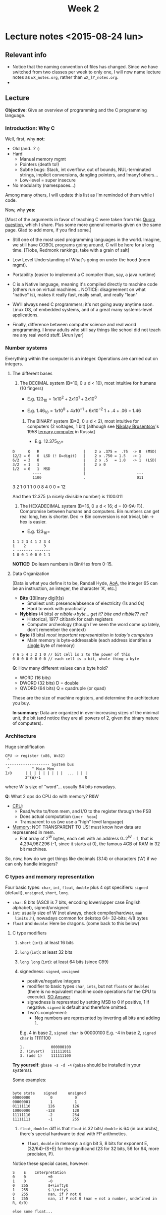 #+TITLE: Week 2

* Lecture notes <2015-08-24 lun>

** Relevant info

 - Notice that the naming convention of files has changed. Since we
   have switched from two classes per week to only one, I will now
   name lecture notes as =wX_notes.org=, rather than
   =wX_lY_notes.org=.
 -

** Lecture

*Objective*: Give an overview of programming and the C programming
language.

*** Introduction: Why C

Well, first, why *not*:

 - Old (and...? :)
 - Hard
   - Manual memory mgmt
   - Pointers (death to!)
   - Subtle bugs: Stack, int overflow, out of bounds, NUL-terminated
     strings, implicit conversions, dangling pointers, and !many!
     others...
   - Low-level = super insecure
 - No modularity (namespaces...)

Among many others, I will update this list as I'm reminded of them
while I code.

Now, why *yes*:

[Most of the arguments in favor of teaching C were taken from this
[[http://qr.ae/RFneW7][Quora question]], which I share. Plus some more general remarks given on
the same page. Glad to add more, if you find some.]

 - Still one of the most used programming languages in the
   world. Imagine, we still have COBOL programs going around, C will
   be here for a long time. [Tiobe, Redmonk rankings, take with a
   grain of salt]

 - Low Level Understanding of What's going on under the hood (mem
   mgmt).

 - Portability (easier to implement a C compiler than, say, a java
   runtime)

 - C is a Native language, meaning it's compiled directly to machine
   code (others run on virtual machines... NOTICE: disagreement on
   what "native" is), makes it really fast, really small, and really
   "lean"

 - We'll always need C programmers; it's not going away anytime soon.
   Linux OS, of embedded systems, and of a great many systems-level
   applications.

 - Finally, difference between computer science and real world
   programming. I know adults who still say things like school did not
   teach me any real world stuff. [Arun Iyer]

*** Number systems

    Everything within the computer is an integer. Operations are
    carried out on integers.

**** The different bases

 1. The DECIMAL system (B=10, 0 \leq d < 10), most intuitive for
    humans (10 fingers)

    - E.g. $123_{10} = 1 x 10^2 + 2 x 10^1 + 3 x 10^0$

    - E.g. $1.46_{10} = 1 x 10^0 + 4 x 10^{-1} + 6 x 10^{-2}$
                             1   +    .4       +     .06 = 1.46

  2. The BINARY system (B=2, 0 \leq d < 2), most intuitive for
     computers (2 voltages, 1 bit) [although see [[https://en.wikipedia.org/wiki/Nikolay_Brusentsov][Nikolay Brusentsov]]'s
     1958 [[https://en.wikipedia.org/wiki/Ternary_computer][ternary computer]] in Russia]

    - E.g. $12.375_{10} =$
#+BEGIN_EXAMPLE
      D      Q   R                    |    2 x .375 =  .75  -> 0  (MSD)
      12/2 = 6   0  LSD (! D=digit)   |    2 x .750 = 1.5   -> 1
      6/2  = 3   0                    |    2 x .5   = 1.0   -> 1  (LSD)
      3/2  = 1   1                    |    2 x 0
      1/2  = 0   1  MSD               |
               ----                   |                       ---
               1100                   .                       011
#+END_EXAMPLE

     3 2 1 0
     1 1 0 0 
     8 4 0 0 = 12

And then 12.375 (a nicely divisible number) is 1100.011

  3. The HEXADECIMAL system (B=16, 0 \leq d < 16; d =
     {0-9A-F}). Compromise between humans and computers. Bin numbers
     can get real long, hex is shorter. Dec -> Bin conversion is not
     trivial, bin -> hex is easier.

         - E.g. $123_{16} =$
#+BEGIN_EXAMPLE
1 1 2 3 4 1 2 3 4
1    2        3
- ------- -------
1 0 0 1 0 0 0 1 1
#+END_EXAMPLE

*NOTICE:* Do learn numbers in Bin/Hex from 0-15.

**** Data Organization
[Data is what you define it to be, Randall Hyde, [[http://www.plantation-productions.com/Webster/www.artofasm.com/index.html][AoA]], the integer 65
can be an instruction, an integer, the character 'A', etc.]

 - *Bits* ([Bi]nary digi[t]s)
   - Smallest unit: presence/absence of electricity (1s and 0s)
   - Hard to work with practically

 - *Nybbles* (4 bits) /or nibble->byte... get it? bite and nibble?? no?/
   - Historical, 1977 citibank for cash registers
   - Computer archeology (though I've seen the word come up lately,
     don't remember the context)

 - *Byte* (8 bits) /most important representation in today's
   computers/
   - Main memory is byte-addressable (each address identifies a
     _single_ byte of memory)

#+BEGIN_EXAMPLE
7 6 5 4 3 2 1 0 // bit cell is 2 to the power of this
0 0 0 0 0 0 0 0 // each cell is a bit, whole thing a byte
#+END_EXAMPLE

*Q*: How many different values can a byte hold?

 - WORD (16 bits)
 - DWORD (32 bits) D = double
 - QWORD (64 bits) Q = quadruple (or quad)

These are the size of machine registers, and determine the
architecture you buy.

*In summary*: Data are organized in ever-increasing sizes of the
minimal unit, the bit (and notice they are all powers of 2, given the
binary nature of computers).

*** Architecture

Huge simplification

#+BEGIN_EXAMPLE
CPU -> register (x86, W=32)
 ^
-------------------- System bus
 ^          ^ Main Mem
I/O      | | | | | | | | |  ... | | |
         2^{W}-1                    0
#+END_EXAMPLE

where $W$ is size of "word"... usually 64 bits nowadays.

*Q*: What 2 ops do CPU do with memory? R&W

 - _CPU_:
   - Read/write to/from mem, and I/O to the register through the FSB
   - Does actual computation (=incr  %eax=)
   - Transparent to us (we use a "high" level language)

 - _Memory_: NOT TRANSPARENT TO US! must know how data are represented
   in mem.
   - Flat array of $2^W$ bytes, each cell with an address $0
     .. 2^W-1$, that is 4,294,967,296 (-1, since it starts at 0), the
     famous 4GB of RAM in 32 bit machines.

So, now, how do we get things like decimals (3.14) or characters ('A')
if we can only handle integers?

*** C types and memory representation

Four basic types: =char=, =int=, =float=, =double= plus 4 opt
specifiers: =signed= (default), =unsigned=, =short=, =long=.

 - =char=: 8 bits (ASCII is 7 bits, encoding lower/upper case English
   alphabet), signed/unsigned
 - =int=: usually size of W (not always, check compiler/hardwar, =man
   limits.h=), nowadays common for dekstop 64- 32-bits; 4/8 bytes
 - =float= and =double=: Here be dragons. (come back to this below)

**** C type modifiers

 1. =short= (=int=): at least 16 bits
 2. =long= (=int=): at least 32 bits
 3. =long long= (=int=): at least 64 bits (since C99)
 4. signedness: =signed=, =unsigned=
    - positive/negative integers
    - modifier to basic types =char=, =ints=, but not =floats= or
      =doubles= (there is no equivalent machine code operations for
      the CPU to execute). [[http://stackoverflow.com/a/512071/50305][SO Answer]]
    - signedness is represnted by setting MSB to 0 if positive, 1 if
      negative. =signed= is default and therefore omitted.
    - Two's complement:
      - Neg numbers are represented by inverting all bits and
        adding 1.

	E.g.  4 in base 2, =signed char= is 00000100
	E.g. -4 in base 2, =signed char= is 11111100
	#+BEGIN_EXAMPLE
	1.            000000100
	2. (invert)   111111011
	3. (add 1)    111111100
	#+END_EXAMPLE

*Try yourself*: =gbase -s -d -4= (=gabse= should be installed in your
systems).

Some examples:

#+BEGIN_EXAMPLE

byte state    signed     unsigned
00000000         0          0
00000001         1          1
01111110        126        126
10000000       -128        128
11111110        -2         254
11111111        -1         255
#+END_EXAMPLE

 5. =float=, =double=: diff is that =float= is 32 bits/ =double= is 64
    (in our archs), there's special hardware to deal with FP
    arithmetics.

    - =float=, =double= in memory: a sign bit S, 8 bits for exponent
      E, (32/64)-(S+E) for the significand (23 for 32 bits, 56 for 64,
      more precision, P).

Notice these special cases, however:

#+BEGIN_EXAMPLE
S    E    Interpretation
0    0          +0
1    0          -0
0   255         $+\infty$
1   255         $-\infty$
0   255         nan, if P not 0
1   255         nan, if P not 0 (nan = not a number, undefined in R, 0/0)

else some float...

#+END_EXAMPLE

 - Converting floating point to binary: 12.375 is $1.100011 x 2^3$
   - E is 3, biased 127 is 130 = 01000010, thus

     #+BEGIN_EXAMPLE
     0 01000010 100011[0]*17 times
     S     E        P
     #+END_EXAMPLE

*Also*: some numbers cannot be represented perfectly in floats and
doubles (same as in base, think 10/3): E.g. 0.1 in binary is 0.00011,
repeated /ad infinitum/, but we cannot represent infinity, so we chop
at 23 or 56 bits and finally rounding errors creep in.

#+BEGIN_EXAMPLE
0.10000000000000000055511151231257021181583404541015625 > 0.1
#+END_EXAMPLE

Discuss [[file:~/Dropbox/website/lp1/code/w2_c1.c]]

Is all this stuff important in programming: Yes, it is.

 - Date: Feb 25, 1991
 - Location: Dharam, S Arabia
 - System: Patriot Antiballistic Missile
 - Failure: PABM fails to track incoming Scud (Iraqi missile)
 - Result: 28 people dead
 - Cause: Rounding error
   - Computer internal clock @ 1/10 sec, info stored in 24-bit fixed
     point register
   - 1/10 has non-terminating binary expansion (as we saw before)
   - cut at 24 bits error introduced every 10 secs is 0.095 secs
   - PABM up for 100 hrs = 100 x 60 x 60 x 10 = 0.34 secs
   - Scuds travel 1/2 km in that time.

For more info: go to [[http://www.gao.gov/products/IMTEC-92-26]]

*** C
 Write C code for hello world, ask them to copy, compile and run it,
 leave  code on the slide/screen.

 Now switch to blank, ask them to write it from memory (10 mins)

** Resources

 - =gbase=, nice base changing little program

** Next class

 - Operators and expressions, readings: K&R 2.1-2.6, 2.8-2.10
